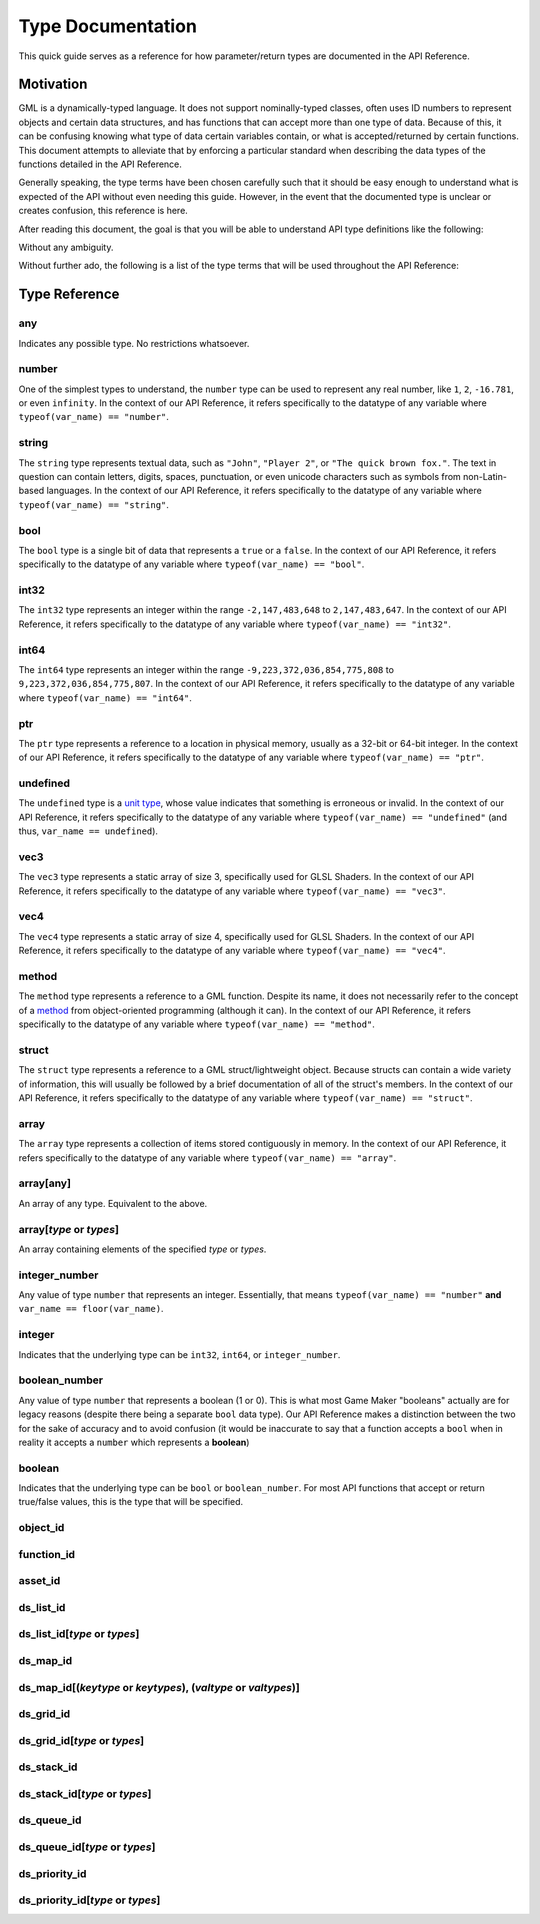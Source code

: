 Type Documentation
==================

This quick guide serves as a reference for how parameter/return types are documented in the API Reference.

Motivation
^^^^^^^^^^

GML is a dynamically-typed language. It does not support nominally-typed classes, often uses ID
numbers to represent objects and certain data structures, and has functions that can accept more than one
type of data. Because of this, it can be confusing knowing what type of data certain variables contain, or
what is accepted/returned by certain functions. This document attempts to alleviate that by enforcing
a particular standard when describing the data types of the functions detailed in the API Reference.

Generally speaking, the type terms have been chosen carefully such that it should be easy enough to
understand what is expected of the API without even needing this guide. However, in the event that the documented
type is unclear or creates confusion, this reference is here.

After reading this document, the goal is that you will be able to understand API type definitions like the following:

.. image:: images/api_types.png

Without any ambiguity.

Without further ado, the following is a list of the type terms that will be used throughout the API Reference:

Type Reference
^^^^^^^^^^^^^^

any
***

Indicates any possible type. No restrictions whatsoever.

number
******

One of the simplest types to understand, the ``number`` type can be used to represent any real number, like ``1``, ``2``, ``-16.781``, or even ``infinity``.
In the context of our API Reference, it refers specifically to the datatype of any variable where ``typeof(var_name) == "number"``.

string
******

The ``string`` type represents textual data, such as ``"John"``, ``"Player 2"``, or ``"The quick brown fox."``. The text in question can contain letters, digits, spaces, punctuation, or even unicode characters such as symbols from non-Latin-based languages.
In the context of our API Reference, it refers specifically to the datatype of any variable where ``typeof(var_name) == "string"``.

bool
****

The ``bool`` type is a single bit of data that represents a ``true`` or a ``false``.
In the context of our API Reference, it refers specifically to the datatype of any variable where ``typeof(var_name) == "bool"``.

int32
*****

The ``int32`` type represents an integer within the range ``-2,147,483,648`` to ``2,147,483,647``.
In the context of our API Reference, it refers specifically to the datatype of any variable where ``typeof(var_name) == "int32"``.

int64
*****

The ``int64`` type represents an integer within the range ``-9,223,372,036,854,775,808`` to ``9,223,372,036,854,775,807``.
In the context of our API Reference, it refers specifically to the datatype of any variable where ``typeof(var_name) == "int64"``.

ptr
***

The ``ptr`` type represents a reference to a location in physical memory, usually as a 32-bit or 64-bit integer.
In the context of our API Reference, it refers specifically to the datatype of any variable where ``typeof(var_name) == "ptr"``.

undefined
*********

The ``undefined`` type is a `unit type <https://en.wikipedia.org/wiki/Unit_type>`_, whose value indicates that something is erroneous or invalid.
In the context of our API Reference, it refers specifically to the datatype of any variable where ``typeof(var_name) == "undefined"`` (and thus, ``var_name == undefined``).

vec3
****

The ``vec3`` type represents a static array of size 3, specifically used for GLSL Shaders.
In the context of our API Reference, it refers specifically to the datatype of any variable where ``typeof(var_name) == "vec3"``.

vec4
****

The ``vec4`` type represents a static array of size 4, specifically used for GLSL Shaders.
In the context of our API Reference, it refers specifically to the datatype of any variable where ``typeof(var_name) == "vec4"``.

method
******

The ``method`` type represents a reference to a GML function. Despite its name, it does not necessarily refer to the concept of a `method <https://en.wikipedia.org/wiki/Method_(computer_programming)>`_ from object-oriented programming (although it can).
In the context of our API Reference, it refers specifically to the datatype of any variable where ``typeof(var_name) == "method"``.

struct
******

The ``struct`` type represents a reference to a GML struct/lightweight object. Because structs can contain a wide variety of information, this will usually be followed by a brief documentation of all of the struct's members.
In the context of our API Reference, it refers specifically to the datatype of any variable where ``typeof(var_name) == "struct"``.

array
*****

The ``array`` type represents a collection of items stored contiguously in memory.
In the context of our API Reference, it refers specifically to the datatype of any variable where ``typeof(var_name) == "array"``.

array[any]
**********

An array of any type. Equivalent to the above.

array[*type* **or** *types*]
****************************

An array containing elements of the specified *type* or *types*.

integer_number
**************

Any value of type ``number`` that represents an integer. Essentially, that means ``typeof(var_name) == "number"`` **and** ``var_name == floor(var_name)``.

integer
*******

Indicates that the underlying type can be ``int32``, ``int64``, or ``integer_number``.

boolean_number
**************

Any value of type ``number`` that represents a boolean (1 or 0). This is what most Game Maker "booleans" actually are for legacy reasons (despite there being a separate ``bool`` data type). Our API Reference makes a distinction between the two for the sake of accuracy and to avoid confusion (it would be inaccurate to say that a function accepts a ``bool`` when in reality it accepts a ``number`` which represents a **boolean**)

boolean
*******

Indicates that the underlying type can be ``bool`` or ``boolean_number``. For most API functions that accept or return true/false values, this is the type that will be specified.

object_id
*********

function_id
***********

asset_id
********

ds_list_id
**********

ds_list_id[*type* **or** *types*]
*********************************

ds_map_id
**********

ds_map_id[(*keytype* **or** *keytypes*), (*valtype* **or** *valtypes*)]
***********************************************************************

ds_grid_id
**********

ds_grid_id[*type* **or** *types*]
*********************************

ds_stack_id
***********

ds_stack_id[*type* **or** *types*]
**********************************

ds_queue_id
***********

ds_queue_id[*type* **or** *types*]
**********************************

ds_priority_id
**************

ds_priority_id[*type* **or** *types*]
*************************************
